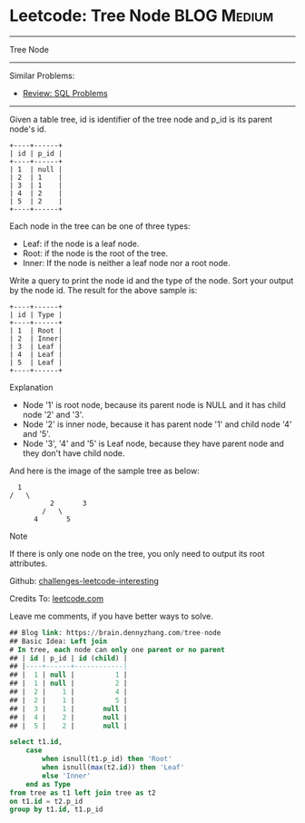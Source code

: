 * Leetcode: Tree Node                                           :BLOG:Medium:
#+STARTUP: showeverything
#+OPTIONS: toc:nil \n:t ^:nil creator:nil d:nil
:PROPERTIES:
:type:     sql, inspiring
:END:
---------------------------------------------------------------------
Tree Node
---------------------------------------------------------------------
Similar Problems:
- [[https://brain.dennyzhang.com/review-sql][Review: SQL Problems]]
---------------------------------------------------------------------
Given a table tree, id is identifier of the tree node and p_id is its parent node's id.
#+BEGIN_EXAMPLE
+----+------+
| id | p_id |
+----+------+
| 1  | null |
| 2  | 1    |
| 3  | 1    |
| 4  | 2    |
| 5  | 2    |
+----+------+
#+END_EXAMPLE

Each node in the tree can be one of three types:
- Leaf: if the node is a leaf node.
- Root: if the node is the root of the tree.
- Inner: If the node is neither a leaf node nor a root node.

Write a query to print the node id and the type of the node. Sort your output by the node id. The result for the above sample is:
#+BEGIN_EXAMPLE
+----+------+
| id | Type |
+----+------+
| 1  | Root |
| 2  | Inner|
| 3  | Leaf |
| 4  | Leaf |
| 5  | Leaf |
+----+------+
#+END_EXAMPLE

Explanation

- Node '1' is root node, because its parent node is NULL and it has child node '2' and '3'.
- Node '2' is inner node, because it has parent node '1' and child node '4' and '5'.
- Node '3', '4' and '5' is Leaf node, because they have parent node and they don't have child node.

And here is the image of the sample tree as below:
#+BEGIN_EXAMPLE
			  1
			/   \
                      2       3
                    /   \
                  4       5
#+END_EXAMPLE

Note

If there is only one node on the tree, you only need to output its root attributes.

Github: [[url-external:https://github.com/DennyZhang/challenges-leetcode-interesting/tree/master/tree-node][challenges-leetcode-interesting]]

Credits To: [[url-external:https://leetcode.com/problems/tree-node/description/][leetcode.com]]

Leave me comments, if you have better ways to solve.

#+BEGIN_SRC sql
## Blog link: https://brain.dennyzhang.com/tree-node
## Basic Idea: Left join
# In tree, each node can only one parent or no parent
## | id | p_id | id (child) |
## |----+------+------------|
## |  1 | null |          1 |
## |  1 | null |          2 |
## |  2 |    1 |          4 |
## |  2 |    1 |          5 |
## |  3 |    1 |       null |
## |  4 |    2 |       null |
## |  5 |    2 |       null |

select t1.id, 
    case
        when isnull(t1.p_id) then 'Root'
        when isnull(max(t2.id)) then 'Leaf'
        else 'Inner'
    end as Type
from tree as t1 left join tree as t2
on t1.id = t2.p_id
group by t1.id, t1.p_id
#+END_SRC
